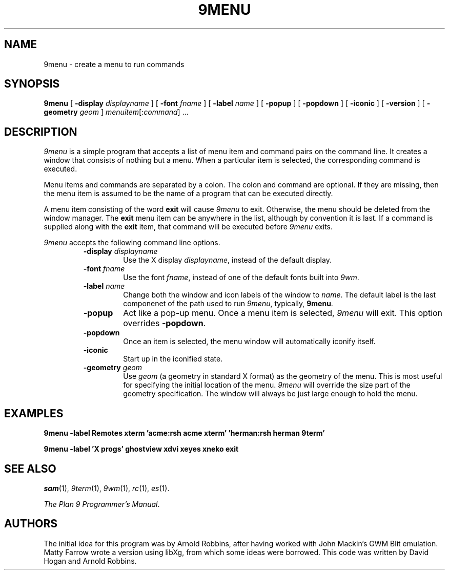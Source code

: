 .TH 9MENU 1 "October 30 1994" "Plan 9 For X"
.SH NAME
9menu \- create a menu to run commands
.SH SYNOPSIS
.B 9menu
[
.BI \-display " displayname"
] [
.BI \-font " fname"
] [
.BI \-label " name"
] [
.B \-popup
] [
.B \-popdown
] [
.B \-iconic
] [
.B \-version
] [
.BI \-geometry " geom"
]
.IR menuitem [: command ]
\&...
.SH DESCRIPTION
.I 9menu
is a simple program that accepts a list of menu item and command
pairs on the command line.
It creates a window that consists of nothing but a menu.
When a particular item is selected, the corresponding command is executed.
.PP
Menu items and commands are separated by a colon.  The colon and command
are optional. If they are missing, then the menu item is assumed to be
the name of a program that can be executed directly.
.PP
A menu item consisting of the word
.B exit
will cause
.I 9menu
to exit.
Otherwise, the menu should be deleted from the window manager.
The
.B exit
menu item can be anywhere in the list, although by convention it is last.
If a command is supplied along with the
.B exit
item, that command will be executed before
.I 9menu
exits.
.PP
.I 9menu
accepts the following command line options.
.RS
.TP
.BI \-display " displayname"
Use the X display
.IR displayname ,
instead of the default display.
.TP
.BI \-font " fname"
Use the font
.IR fname ,
instead of one of the default fonts built into
.IR 9wm .
.TP
.BI \-label " name"
Change both the window and icon labels of the window to
.IR name .
The default label is the last componenet of the path used to run
.IR 9menu ,
typically,
.BR 9menu .
.TP
.B \-popup
Act like a pop-up menu. Once a menu item is selected,
.I 9menu
will exit.
This option overrides
.BR \-popdown .
.TP
.B \-popdown
Once an item is selected, the menu window will automatically iconify itself.
.TP
.B \-iconic
Start up in the iconified state.
.TP
.BI \-geometry " geom"
Use
.I geom
(a geometry in standard X format) as the geometry of the menu.
This is most useful for specifying the initial location of the menu.
.I 9menu
will override the size part of the geometry specification. The window will
always be just large enough to hold the menu.
.RE
.SH EXAMPLES
.ft B
.nf
9menu -label Remotes xterm 'acme:rsh acme xterm' 'herman:rsh herman 9term'
.sp
9menu -label 'X progs' ghostview xdvi xeyes xneko exit
.ft
.fi
.SH SEE ALSO
.IR sam (1),
.IR 9term (1),
.IR 9wm (1),
.IR rc (1),
.IR es (1).
.PP
.IR "The Plan 9 Programmer's Manual" .
.SH AUTHORS
The initial idea for this program was by Arnold Robbins, after having
worked with John Mackin's GWM Blit emulation.
Matty Farrow wrote a version using libXg, from which some ideas were borrowed.
This code was written by David Hogan and Arnold Robbins.
